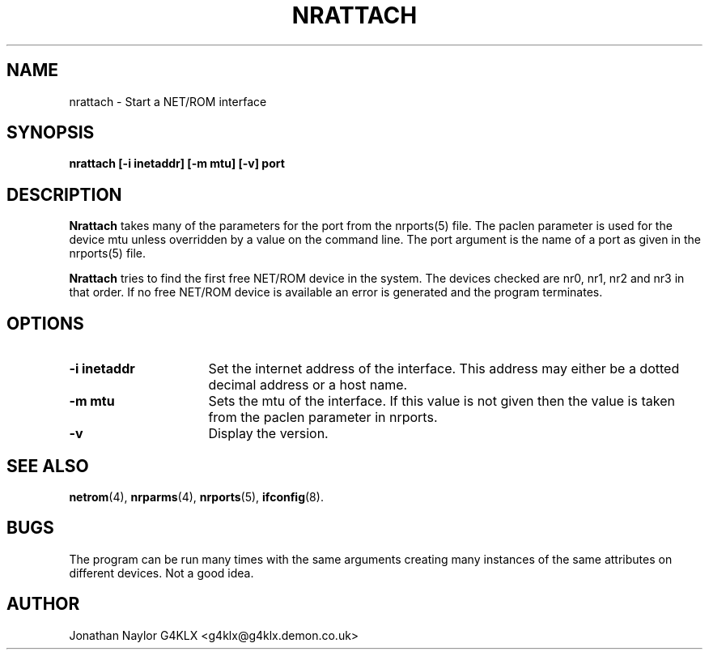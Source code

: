 .TH NRATTACH 8 "21 May 1996" Linux "Linux System Managers Manual"
.SH NAME
nrattach \- Start a NET/ROM interface
.SH SYNOPSIS
.B nrattach [-i inetaddr] [-m mtu] [-v] port
.SH DESCRIPTION
.LP
.B Nrattach
takes many of the parameters for the port from the nrports(5) file. The
paclen parameter is used for the device mtu unless overridden by a value on
the command line. The port argument is the name of a port as given in the
nrports(5) file.
.LP
.B Nrattach
tries to find the first free NET/ROM device in the system. The devices
checked are nr0, nr1, nr2 and nr3 in that order. If no free NET/ROM device
is available an error is generated and the program terminates.
.SH OPTIONS
.TP 16
.BI "\-i inetaddr"
Set the internet address of the interface. This address may either be a
dotted decimal address or a host name.
.TP 16
.BI "\-m mtu"
Sets the mtu of the interface. If this value is not given then the value is
taken from the paclen parameter in nrports.
.TP 16
.BI \-v
Display the version.
.SH "SEE ALSO"
.BR netrom (4),
.BR nrparms (4),
.BR nrports (5),
.BR ifconfig (8).
.SH BUGS
The program can be run many times with the same arguments creating many
instances of the same attributes on different devices. Not a good idea.
.SH AUTHOR
Jonathan Naylor G4KLX <g4klx@g4klx.demon.co.uk>
